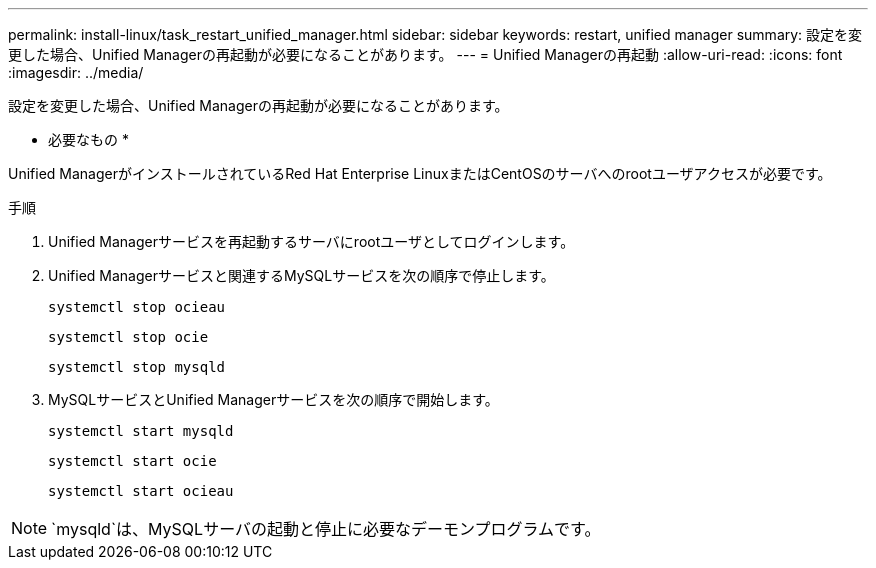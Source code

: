 ---
permalink: install-linux/task_restart_unified_manager.html 
sidebar: sidebar 
keywords: restart, unified manager 
summary: 設定を変更した場合、Unified Managerの再起動が必要になることがあります。 
---
= Unified Managerの再起動
:allow-uri-read: 
:icons: font
:imagesdir: ../media/


[role="lead"]
設定を変更した場合、Unified Managerの再起動が必要になることがあります。

* 必要なもの *

Unified ManagerがインストールされているRed Hat Enterprise LinuxまたはCentOSのサーバへのrootユーザアクセスが必要です。

.手順
. Unified Managerサービスを再起動するサーバにrootユーザとしてログインします。
. Unified Managerサービスと関連するMySQLサービスを次の順序で停止します。
+
`systemctl stop ocieau`

+
`systemctl stop ocie`

+
`systemctl stop mysqld`

. MySQLサービスとUnified Managerサービスを次の順序で開始します。
+
`systemctl start mysqld`

+
`systemctl start ocie`

+
`systemctl start ocieau`



[NOTE]
====
`mysqld`は、MySQLサーバの起動と停止に必要なデーモンプログラムです。

====